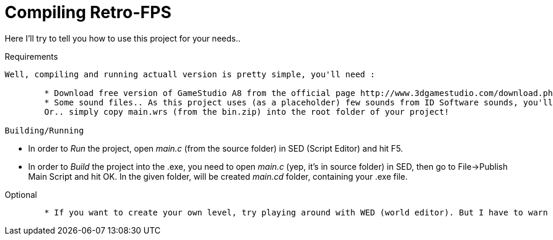 Compiling Retro-FPS
==================
Here I'll try to tell you how to use this project for your needs..

Requirements
---------------

Well, compiling and running actuall version is pretty simple, you'll need :

	* Download free version of GameStudio A8 from the official page http://www.3dgamestudio.com/download.php
	* Some sound files.. As this project uses (as a placeholder) few sounds from ID Software sounds, you'll need to find your own ones.. 
	Or.. simply copy main.wrs (from the bin.zip) into the root folder of your project!

Building/Running
---------------

	* In order to 'Run' the project, open 'main.c' (from the source folder) in SED (Script Editor) and hit F5.
	* In order to 'Build' the project into the .exe, you need to open 'main.c' (yep, it's in source folder) in SED, then
	go to File->Publish Main Script and hit OK. In the given folder, will be created 'main.cd' folder, containing your .exe file.

Optional
---------------

	* If you want to create your own level, try playing around with WED (world editor). But I have to warn you, building levels with it quite painful xD
